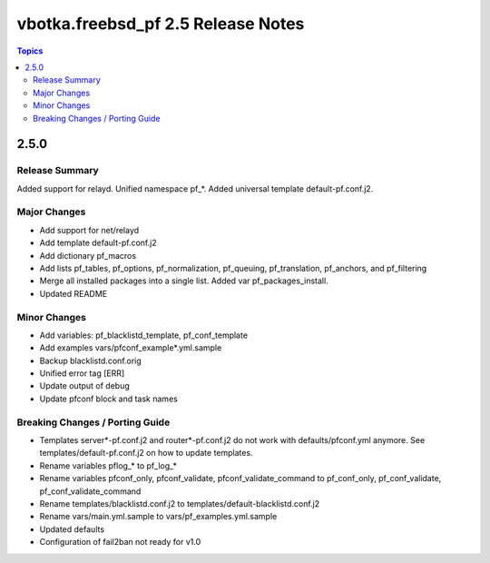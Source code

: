 ===================================
vbotka.freebsd_pf 2.5 Release Notes
===================================

.. contents:: Topics


2.5.0
=====


Release Summary
---------------
Added support for relayd. Unified namespace pf_*. Added universal
template default-pf.conf.j2.


Major Changes
-------------
- Add support for net/relayd
- Add template default-pf.conf.j2
- Add dictionary pf_macros
- Add lists pf_tables, pf_options, pf_normalization, pf_queuing,
  pf_translation, pf_anchors, and pf_filtering
- Merge all installed packages into a single list. Added var
  pf_packages_install.
- Updated README


Minor Changes
-------------
- Add variables: pf_blacklistd_template, pf_conf_template
- Add examples vars/pfconf_example*.yml.sample
- Backup blacklistd.conf.orig
- Unified error tag [ERR]
- Update output of debug
- Update pfconf block and task names
  

Breaking Changes / Porting Guide
--------------------------------
- Templates server*-pf.conf.j2 and router*-pf.conf.j2 do not work with
  defaults/pfconf.yml anymore. See templates/default-pf.conf.j2 on how
  to update templates.
- Rename variables pflog_* to pf_log_*
- Rename variables pfconf_only, pfconf_validate,
  pfconf_validate_command to pf_conf_only, pf_conf_validate,
  pf_conf_validate_command
- Rename templates/blacklistd.conf.j2 to
  templates/default-blacklistd.conf.j2
- Rename vars/main.yml.sample to vars/pf_examples.yml.sample
- Updated defaults
- Configuration of fail2ban not ready for v1.0

